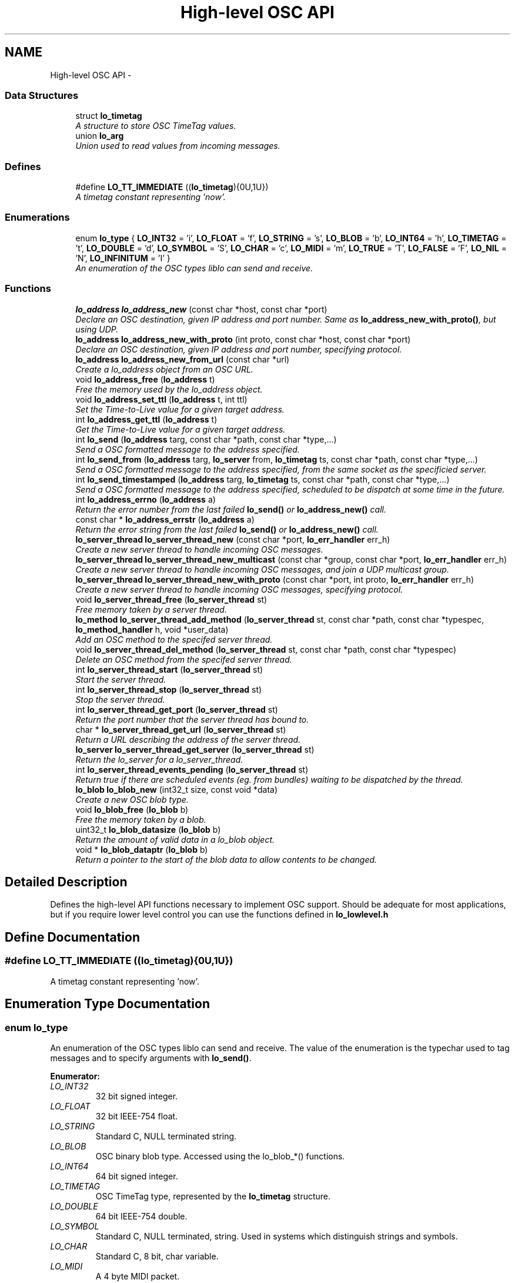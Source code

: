 .TH "High-level OSC API" 3 "Thu May 23 2013" "Version 0.26" "liblo" \" -*- nroff -*-
.ad l
.nh
.SH NAME
High-level OSC API \- 
.SS "Data Structures"

.in +1c
.ti -1c
.RI "struct \fBlo_timetag\fP"
.br
.RI "\fIA structure to store OSC TimeTag values\&. \fP"
.ti -1c
.RI "union \fBlo_arg\fP"
.br
.RI "\fIUnion used to read values from incoming messages\&. \fP"
.in -1c
.SS "Defines"

.in +1c
.ti -1c
.RI "#define \fBLO_TT_IMMEDIATE\fP   ((\fBlo_timetag\fP){0U,1U})"
.br
.RI "\fIA timetag constant representing 'now'\&. \fP"
.in -1c
.SS "Enumerations"

.in +1c
.ti -1c
.RI "enum \fBlo_type\fP { \fBLO_INT32\fP =  'i', \fBLO_FLOAT\fP =  'f', \fBLO_STRING\fP =  's', \fBLO_BLOB\fP =  'b', \fBLO_INT64\fP =  'h', \fBLO_TIMETAG\fP =  't', \fBLO_DOUBLE\fP =  'd', \fBLO_SYMBOL\fP =  'S', \fBLO_CHAR\fP =  'c', \fBLO_MIDI\fP =  'm', \fBLO_TRUE\fP =  'T', \fBLO_FALSE\fP =  'F', \fBLO_NIL\fP =  'N', \fBLO_INFINITUM\fP =  'I' }"
.br
.RI "\fIAn enumeration of the OSC types liblo can send and receive\&. \fP"
.in -1c
.SS "Functions"

.in +1c
.ti -1c
.RI "\fBlo_address\fP \fBlo_address_new\fP (const char *host, const char *port)"
.br
.RI "\fIDeclare an OSC destination, given IP address and port number\&. Same as \fBlo_address_new_with_proto()\fP, but using UDP\&. \fP"
.ti -1c
.RI "\fBlo_address\fP \fBlo_address_new_with_proto\fP (int proto, const char *host, const char *port)"
.br
.RI "\fIDeclare an OSC destination, given IP address and port number, specifying protocol\&. \fP"
.ti -1c
.RI "\fBlo_address\fP \fBlo_address_new_from_url\fP (const char *url)"
.br
.RI "\fICreate a lo_address object from an OSC URL\&. \fP"
.ti -1c
.RI "void \fBlo_address_free\fP (\fBlo_address\fP t)"
.br
.RI "\fIFree the memory used by the lo_address object\&. \fP"
.ti -1c
.RI "void \fBlo_address_set_ttl\fP (\fBlo_address\fP t, int ttl)"
.br
.RI "\fISet the Time-to-Live value for a given target address\&. \fP"
.ti -1c
.RI "int \fBlo_address_get_ttl\fP (\fBlo_address\fP t)"
.br
.RI "\fIGet the Time-to-Live value for a given target address\&. \fP"
.ti -1c
.RI "int \fBlo_send\fP (\fBlo_address\fP targ, const char *path, const char *type,\&.\&.\&.)"
.br
.RI "\fISend a OSC formatted message to the address specified\&. \fP"
.ti -1c
.RI "int \fBlo_send_from\fP (\fBlo_address\fP targ, \fBlo_server\fP from, \fBlo_timetag\fP ts, const char *path, const char *type,\&.\&.\&.)"
.br
.RI "\fISend a OSC formatted message to the address specified, from the same socket as the specificied server\&. \fP"
.ti -1c
.RI "int \fBlo_send_timestamped\fP (\fBlo_address\fP targ, \fBlo_timetag\fP ts, const char *path, const char *type,\&.\&.\&.)"
.br
.RI "\fISend a OSC formatted message to the address specified, scheduled to be dispatch at some time in the future\&. \fP"
.ti -1c
.RI "int \fBlo_address_errno\fP (\fBlo_address\fP a)"
.br
.RI "\fIReturn the error number from the last failed \fBlo_send()\fP or \fBlo_address_new()\fP call\&. \fP"
.ti -1c
.RI "const char * \fBlo_address_errstr\fP (\fBlo_address\fP a)"
.br
.RI "\fIReturn the error string from the last failed \fBlo_send()\fP or \fBlo_address_new()\fP call\&. \fP"
.ti -1c
.RI "\fBlo_server_thread\fP \fBlo_server_thread_new\fP (const char *port, \fBlo_err_handler\fP err_h)"
.br
.RI "\fICreate a new server thread to handle incoming OSC messages\&. \fP"
.ti -1c
.RI "\fBlo_server_thread\fP \fBlo_server_thread_new_multicast\fP (const char *group, const char *port, \fBlo_err_handler\fP err_h)"
.br
.RI "\fICreate a new server thread to handle incoming OSC messages, and join a UDP multicast group\&. \fP"
.ti -1c
.RI "\fBlo_server_thread\fP \fBlo_server_thread_new_with_proto\fP (const char *port, int proto, \fBlo_err_handler\fP err_h)"
.br
.RI "\fICreate a new server thread to handle incoming OSC messages, specifying protocol\&. \fP"
.ti -1c
.RI "void \fBlo_server_thread_free\fP (\fBlo_server_thread\fP st)"
.br
.RI "\fIFree memory taken by a server thread\&. \fP"
.ti -1c
.RI "\fBlo_method\fP \fBlo_server_thread_add_method\fP (\fBlo_server_thread\fP st, const char *path, const char *typespec, \fBlo_method_handler\fP h, void *user_data)"
.br
.RI "\fIAdd an OSC method to the specifed server thread\&. \fP"
.ti -1c
.RI "void \fBlo_server_thread_del_method\fP (\fBlo_server_thread\fP st, const char *path, const char *typespec)"
.br
.RI "\fIDelete an OSC method from the specifed server thread\&. \fP"
.ti -1c
.RI "int \fBlo_server_thread_start\fP (\fBlo_server_thread\fP st)"
.br
.RI "\fIStart the server thread\&. \fP"
.ti -1c
.RI "int \fBlo_server_thread_stop\fP (\fBlo_server_thread\fP st)"
.br
.RI "\fIStop the server thread\&. \fP"
.ti -1c
.RI "int \fBlo_server_thread_get_port\fP (\fBlo_server_thread\fP st)"
.br
.RI "\fIReturn the port number that the server thread has bound to\&. \fP"
.ti -1c
.RI "char * \fBlo_server_thread_get_url\fP (\fBlo_server_thread\fP st)"
.br
.RI "\fIReturn a URL describing the address of the server thread\&. \fP"
.ti -1c
.RI "\fBlo_server\fP \fBlo_server_thread_get_server\fP (\fBlo_server_thread\fP st)"
.br
.RI "\fIReturn the lo_server for a lo_server_thread\&. \fP"
.ti -1c
.RI "int \fBlo_server_thread_events_pending\fP (\fBlo_server_thread\fP st)"
.br
.RI "\fIReturn true if there are scheduled events (eg\&. from bundles) waiting to be dispatched by the thread\&. \fP"
.ti -1c
.RI "\fBlo_blob\fP \fBlo_blob_new\fP (int32_t size, const void *data)"
.br
.RI "\fICreate a new OSC blob type\&. \fP"
.ti -1c
.RI "void \fBlo_blob_free\fP (\fBlo_blob\fP b)"
.br
.RI "\fIFree the memory taken by a blob\&. \fP"
.ti -1c
.RI "uint32_t \fBlo_blob_datasize\fP (\fBlo_blob\fP b)"
.br
.RI "\fIReturn the amount of valid data in a lo_blob object\&. \fP"
.ti -1c
.RI "void * \fBlo_blob_dataptr\fP (\fBlo_blob\fP b)"
.br
.RI "\fIReturn a pointer to the start of the blob data to allow contents to be changed\&. \fP"
.in -1c
.SH "Detailed Description"
.PP 
Defines the high-level API functions necessary to implement OSC support\&. Should be adequate for most applications, but if you require lower level control you can use the functions defined in \fBlo_lowlevel\&.h\fP 
.SH "Define Documentation"
.PP 
.SS "#define \fBLO_TT_IMMEDIATE\fP   ((\fBlo_timetag\fP){0U,1U})"
.PP
A timetag constant representing 'now'\&. 
.SH "Enumeration Type Documentation"
.PP 
.SS "enum \fBlo_type\fP"
.PP
An enumeration of the OSC types liblo can send and receive\&. The value of the enumeration is the typechar used to tag messages and to specify arguments with \fBlo_send()\fP\&. 
.PP
\fBEnumerator: \fP
.in +1c
.TP
\fB\fILO_INT32 \fP\fP
32 bit signed integer\&. 
.TP
\fB\fILO_FLOAT \fP\fP
32 bit IEEE-754 float\&. 
.TP
\fB\fILO_STRING \fP\fP
Standard C, NULL terminated string\&. 
.TP
\fB\fILO_BLOB \fP\fP
OSC binary blob type\&. Accessed using the lo_blob_*() functions\&. 
.TP
\fB\fILO_INT64 \fP\fP
64 bit signed integer\&. 
.TP
\fB\fILO_TIMETAG \fP\fP
OSC TimeTag type, represented by the \fBlo_timetag\fP structure\&. 
.TP
\fB\fILO_DOUBLE \fP\fP
64 bit IEEE-754 double\&. 
.TP
\fB\fILO_SYMBOL \fP\fP
Standard C, NULL terminated, string\&. Used in systems which distinguish strings and symbols\&. 
.TP
\fB\fILO_CHAR \fP\fP
Standard C, 8 bit, char variable\&. 
.TP
\fB\fILO_MIDI \fP\fP
A 4 byte MIDI packet\&. 
.TP
\fB\fILO_TRUE \fP\fP
Sybol representing the value True\&. 
.TP
\fB\fILO_FALSE \fP\fP
Sybol representing the value False\&. 
.TP
\fB\fILO_NIL \fP\fP
Sybol representing the value Nil\&. 
.TP
\fB\fILO_INFINITUM \fP\fP
Sybol representing the value Infinitum\&. 
.SH "Function Documentation"
.PP 
.SS "int \fBlo_address_errno\fP (\fBlo_address\fPa)"
.PP
Return the error number from the last failed \fBlo_send()\fP or \fBlo_address_new()\fP call\&. 
.SS "const char* \fBlo_address_errstr\fP (\fBlo_address\fPa)"
.PP
Return the error string from the last failed \fBlo_send()\fP or \fBlo_address_new()\fP call\&. 
.SS "void \fBlo_address_free\fP (\fBlo_address\fPt)"
.PP
Free the memory used by the lo_address object\&. 
.SS "int \fBlo_address_get_ttl\fP (\fBlo_address\fPt)"
.PP
Get the Time-to-Live value for a given target address\&. \fBParameters:\fP
.RS 4
\fIt\fP An OSC address\&. 
.RE
.PP
\fBReturns:\fP
.RS 4
An integer specifying the scope of a multicast UDP message\&. 
.RE
.PP

.SS "\fBlo_address\fP \fBlo_address_new\fP (const char *host, const char *port)"
.PP
Declare an OSC destination, given IP address and port number\&. Same as \fBlo_address_new_with_proto()\fP, but using UDP\&. \fBParameters:\fP
.RS 4
\fIhost\fP An IP address or number, or NULL for the local machine\&. 
.br
\fIport\fP a decimal port number or service name\&.
.RE
.PP
The lo_address object may be used as the target of OSC messages\&.
.PP
Note: if you wish to receive replies from the target of this address, you must first create a lo_server_thread or lo_server object which will receive the replies\&. The last lo_server(_thread) object creted will be the receiver\&. 
.SS "\fBlo_address\fP \fBlo_address_new_from_url\fP (const char *url)"
.PP
Create a lo_address object from an OSC URL\&. example: \fC'osc\&.udp://localhost:4444/my/path/'\fP 
.SS "\fBlo_address\fP \fBlo_address_new_with_proto\fP (intproto, const char *host, const char *port)"
.PP
Declare an OSC destination, given IP address and port number, specifying protocol\&. \fBParameters:\fP
.RS 4
\fIproto\fP The protocol to use, must be one of LO_UDP, LO_TCP or LO_UNIX\&. 
.br
\fIhost\fP An IP address or number, or NULL for the local machine\&. 
.br
\fIport\fP a decimal port number or service name\&.
.RE
.PP
The lo_address object may be used as the target of OSC messages\&.
.PP
Note: if you wish to receive replies from the target of this address, you must first create a lo_server_thread or lo_server object which will receive the replies\&. The last lo_server(_thread) object creted will be the receiver\&. 
.SS "void \fBlo_address_set_ttl\fP (\fBlo_address\fPt, intttl)"
.PP
Set the Time-to-Live value for a given target address\&. This is required for sending multicast UDP messages\&. A value of 1 (the usual case) keeps the message within the subnet, while 255 means a global, unrestricted scope\&.
.PP
\fBParameters:\fP
.RS 4
\fIt\fP An OSC address\&. 
.br
\fIttl\fP An integer specifying the scope of a multicast UDP message\&. 
.RE
.PP

.SS "void* \fBlo_blob_dataptr\fP (\fBlo_blob\fPb)"
.PP
Return a pointer to the start of the blob data to allow contents to be changed\&. 
.SS "uint32_t \fBlo_blob_datasize\fP (\fBlo_blob\fPb)"
.PP
Return the amount of valid data in a lo_blob object\&. If you want to know the storage size, use \fBlo_arg_size()\fP\&. 
.SS "void \fBlo_blob_free\fP (\fBlo_blob\fPb)"
.PP
Free the memory taken by a blob\&. 
.SS "\fBlo_blob\fP \fBlo_blob_new\fP (int32_tsize, const void *data)"
.PP
Create a new OSC blob type\&. \fBParameters:\fP
.RS 4
\fIsize\fP The amount of space to allocate in the blob structure\&. 
.br
\fIdata\fP The data that will be used to initialise the blob, should be size bytes long\&. 
.RE
.PP

.SS "int \fBlo_send\fP (\fBlo_address\fPtarg, const char *path, const char *type, \&.\&.\&.)"
.PP
Send a OSC formatted message to the address specified\&. \fBParameters:\fP
.RS 4
\fItarg\fP The target OSC address 
.br
\fIpath\fP The OSC path the message will be delivered to 
.br
\fItype\fP The types of the data items in the message, types are defined in \fBlo_osc_types\&.h\fP 
.br
\fI\&.\&.\&.\fP The data values to be transmitted\&. The types of the arguments passed here must agree with the types specified in the type parameter\&.
.RE
.PP
example: 
.PP
.nf
 lo_send(t, '/foo/bar', 'ff', 0\&.1f, 23\&.0f);

.fi
.PP
.PP
\fBReturns:\fP
.RS 4
-1 on failure\&. 
.RE
.PP

.SS "int \fBlo_send_from\fP (\fBlo_address\fPtarg, \fBlo_server\fPfrom, \fBlo_timetag\fPts, const char *path, const char *type, \&.\&.\&.)"
.PP
Send a OSC formatted message to the address specified, from the same socket as the specificied server\&. \fBParameters:\fP
.RS 4
\fItarg\fP The target OSC address 
.br
\fIfrom\fP The server to send message from (can be NULL to use new socket) 
.br
\fIts\fP The OSC timetag timestamp at which the message will be processed (can be LO_TT_IMMEDIATE if you don't want to attach a timetag) 
.br
\fIpath\fP The OSC path the message will be delivered to 
.br
\fItype\fP The types of the data items in the message, types are defined in \fBlo_osc_types\&.h\fP 
.br
\fI\&.\&.\&.\fP The data values to be transmitted\&. The types of the arguments passed here must agree with the types specified in the type parameter\&.
.RE
.PP
example: 
.PP
.nf
 serv = lo_server_new(NULL, err);
 lo_server_add_method(serv, '/reply', 'ss', reply_handler, NULL);
 lo_send_from(t, serv, LO_TT_IMMEDIATE, '/foo/bar', 'ff', 0\&.1f, 23\&.0f);

.fi
.PP
.PP
\fBReturns:\fP
.RS 4
on success, the number of bytes sent, or -1 on failure\&. 
.RE
.PP

.SS "int \fBlo_send_timestamped\fP (\fBlo_address\fPtarg, \fBlo_timetag\fPts, const char *path, const char *type, \&.\&.\&.)"
.PP
Send a OSC formatted message to the address specified, scheduled to be dispatch at some time in the future\&. \fBParameters:\fP
.RS 4
\fItarg\fP The target OSC address 
.br
\fIts\fP The OSC timetag timestamp at which the message will be processed 
.br
\fIpath\fP The OSC path the message will be delivered to 
.br
\fItype\fP The types of the data items in the message, types are defined in \fBlo_osc_types\&.h\fP 
.br
\fI\&.\&.\&.\fP The data values to be transmitted\&. The types of the arguments passed here must agree with the types specified in the type parameter\&.
.RE
.PP
example: 
.PP
.nf
 lo_timetag now;<br>
 lo_timetag_now(&now);<br>
 lo_send_timestamped(t, now, '/foo/bar', 'ff', 0\&.1f, 23\&.0f);

.fi
.PP
.PP
\fBReturns:\fP
.RS 4
on success, the number of bytes sent, or -1 on failure\&. 
.RE
.PP

.SS "\fBlo_method\fP \fBlo_server_thread_add_method\fP (\fBlo_server_thread\fPst, const char *path, const char *typespec, \fBlo_method_handler\fPh, void *user_data)"
.PP
Add an OSC method to the specifed server thread\&. \fBParameters:\fP
.RS 4
\fIst\fP The server thread the method is to be added to\&. 
.br
\fIpath\fP The OSC path to register the method to\&. If NULL is passed the method will match all paths\&. 
.br
\fItypespec\fP The typespec the method accepts\&. Incoming messages with similar typespecs (e\&.g\&. ones with numerical types in the same position) will be coerced to the typespec given here\&. 
.br
\fIh\fP The method handler callback function that will be called it a matching message is received 
.br
\fIuser_data\fP A value that will be passed to the callback function, h, when its invoked matching from this method\&. 
.RE
.PP

.SS "void \fBlo_server_thread_del_method\fP (\fBlo_server_thread\fPst, const char *path, const char *typespec)"
.PP
Delete an OSC method from the specifed server thread\&. \fBParameters:\fP
.RS 4
\fIst\fP The server thread the method is to be removed from\&. 
.br
\fIpath\fP The OSC path of the method to delete\&. If NULL is passed the method will match the generic handler\&. 
.br
\fItypespec\fP The typespec the method accepts\&. 
.RE
.PP

.SS "int \fBlo_server_thread_events_pending\fP (\fBlo_server_thread\fPst)"
.PP
Return true if there are scheduled events (eg\&. from bundles) waiting to be dispatched by the thread\&. 
.SS "void \fBlo_server_thread_free\fP (\fBlo_server_thread\fPst)"
.PP
Free memory taken by a server thread\&. Frees the memory, and, if currently running will stop the associated thread\&. 
.SS "int \fBlo_server_thread_get_port\fP (\fBlo_server_thread\fPst)"
.PP
Return the port number that the server thread has bound to\&. 
.SS "\fBlo_server\fP \fBlo_server_thread_get_server\fP (\fBlo_server_thread\fPst)"
.PP
Return the lo_server for a lo_server_thread\&. This function is useful for passing a thread's lo_server to \fBlo_send_from()\fP\&. 
.SS "char* \fBlo_server_thread_get_url\fP (\fBlo_server_thread\fPst)"
.PP
Return a URL describing the address of the server thread\&. Return value must be free()'d to reclaim memory\&. 
.SS "\fBlo_server_thread\fP \fBlo_server_thread_new\fP (const char *port, \fBlo_err_handler\fPerr_h)"
.PP
Create a new server thread to handle incoming OSC messages\&. Server threads take care of the message reception and dispatch by transparently creating a system thread to handle incoming messages\&. Use this if you do not want to handle the threading yourself\&.
.PP
\fBParameters:\fP
.RS 4
\fIport\fP If NULL is passed then an unused port will be chosen by the system, its number may be retrieved with \fBlo_server_thread_get_port()\fP so it can be passed to clients\&. Otherwise a decimal port number, service name or UNIX domain socket path may be passed\&. 
.br
\fIerr_h\fP A function that will be called in the event of an error being raised\&. The function prototype is defined in \fBlo_types\&.h\fP 
.RE
.PP

.SS "\fBlo_server_thread\fP \fBlo_server_thread_new_multicast\fP (const char *group, const char *port, \fBlo_err_handler\fPerr_h)"
.PP
Create a new server thread to handle incoming OSC messages, and join a UDP multicast group\&. Server threads take care of the message reception and dispatch by transparently creating a system thread to handle incoming messages\&. Use this if you do not want to handle the threading yourself\&.
.PP
\fBParameters:\fP
.RS 4
\fIgroup\fP The multicast group to join\&. See documentation on IP multicast for the acceptable address range; e\&.g\&., http://tldp.org/HOWTO/Multicast-HOWTO-2.html 
.br
\fIport\fP If NULL is passed then an unused port will be chosen by the system, its number may be retrieved with \fBlo_server_thread_get_port()\fP so it can be passed to clients\&. Otherwise a decimal port number, service name or UNIX domain socket path may be passed\&. 
.br
\fIerr_h\fP A function that will be called in the event of an error being raised\&. The function prototype is defined in \fBlo_types\&.h\fP 
.RE
.PP

.SS "\fBlo_server_thread\fP \fBlo_server_thread_new_with_proto\fP (const char *port, intproto, \fBlo_err_handler\fPerr_h)"
.PP
Create a new server thread to handle incoming OSC messages, specifying protocol\&. Server threads take care of the message reception and dispatch by transparently creating a system thread to handle incoming messages\&. Use this if you do not want to handle the threading yourself\&.
.PP
\fBParameters:\fP
.RS 4
\fIport\fP If NULL is passed then an unused port will be chosen by the system, its number may be retrieved with \fBlo_server_thread_get_port()\fP so it can be passed to clients\&. Otherwise a decimal port number, service name or UNIX domain socket path may be passed\&. 
.br
\fIproto\fP The protocol to use, should be one of LO_UDP, LO_TCP or LO_UNIX\&. 
.br
\fIerr_h\fP A function that will be called in the event of an error being raised\&. The function prototype is defined in \fBlo_types\&.h\fP 
.RE
.PP

.SS "int \fBlo_server_thread_start\fP (\fBlo_server_thread\fPst)"
.PP
Start the server thread\&. \fBParameters:\fP
.RS 4
\fIst\fP the server thread to start\&. 
.RE
.PP
\fBReturns:\fP
.RS 4
Less than 0 on failure, 0 on success\&. 
.RE
.PP

.SS "int \fBlo_server_thread_stop\fP (\fBlo_server_thread\fPst)"
.PP
Stop the server thread\&. \fBParameters:\fP
.RS 4
\fIst\fP the server thread to start\&. 
.RE
.PP
\fBReturns:\fP
.RS 4
Less than 0 on failure, 0 on success\&. 
.RE
.PP

.SH "Author"
.PP 
Generated automatically by Doxygen for liblo from the source code\&.
